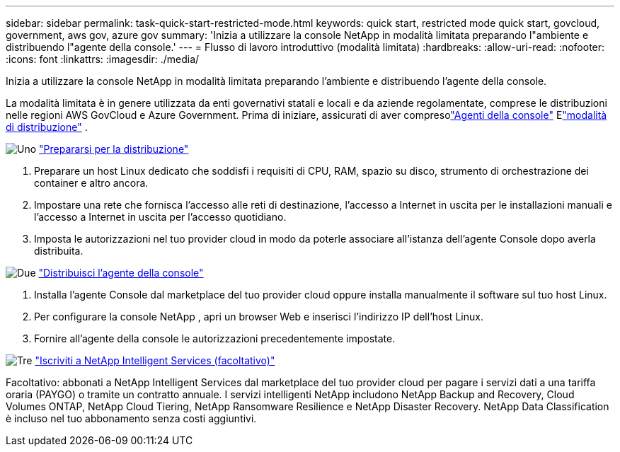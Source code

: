 ---
sidebar: sidebar 
permalink: task-quick-start-restricted-mode.html 
keywords: quick start, restricted mode quick start, govcloud, government, aws gov, azure gov 
summary: 'Inizia a utilizzare la console NetApp in modalità limitata preparando l"ambiente e distribuendo l"agente della console.' 
---
= Flusso di lavoro introduttivo (modalità limitata)
:hardbreaks:
:allow-uri-read: 
:nofooter: 
:icons: font
:linkattrs: 
:imagesdir: ./media/


[role="lead"]
Inizia a utilizzare la console NetApp in modalità limitata preparando l'ambiente e distribuendo l'agente della console.

La modalità limitata è in genere utilizzata da enti governativi statali e locali e da aziende regolamentate, comprese le distribuzioni nelle regioni AWS GovCloud e Azure Government. Prima di iniziare, assicurati di aver compresolink:concept-agents.html["Agenti della console"] Elink:concept-modes.html["modalità di distribuzione"] .

.image:https://raw.githubusercontent.com/NetAppDocs/common/main/media/number-1.png["Uno"] link:task-prepare-restricted-mode.html["Prepararsi per la distribuzione"]
[role="quick-margin-list"]
. Preparare un host Linux dedicato che soddisfi i requisiti di CPU, RAM, spazio su disco, strumento di orchestrazione dei container e altro ancora.
. Impostare una rete che fornisca l'accesso alle reti di destinazione, l'accesso a Internet in uscita per le installazioni manuali e l'accesso a Internet in uscita per l'accesso quotidiano.
. Imposta le autorizzazioni nel tuo provider cloud in modo da poterle associare all'istanza dell'agente Console dopo averla distribuita.


.image:https://raw.githubusercontent.com/NetAppDocs/common/main/media/number-2.png["Due"] link:task-install-restricted-mode.html["Distribuisci l'agente della console"]
[role="quick-margin-list"]
. Installa l'agente Console dal marketplace del tuo provider cloud oppure installa manualmente il software sul tuo host Linux.
. Per configurare la console NetApp , apri un browser Web e inserisci l'indirizzo IP dell'host Linux.
. Fornire all'agente della console le autorizzazioni precedentemente impostate.


.image:https://raw.githubusercontent.com/NetAppDocs/common/main/media/number-3.png["Tre"] link:task-subscribe-restricted-mode.html["Iscriviti a NetApp Intelligent Services (facoltativo)"]
[role="quick-margin-para"]
Facoltativo: abbonati a NetApp Intelligent Services dal marketplace del tuo provider cloud per pagare i servizi dati a una tariffa oraria (PAYGO) o tramite un contratto annuale.  I servizi intelligenti NetApp includono NetApp Backup and Recovery, Cloud Volumes ONTAP, NetApp Cloud Tiering, NetApp Ransomware Resilience e NetApp Disaster Recovery.  NetApp Data Classification è incluso nel tuo abbonamento senza costi aggiuntivi.
